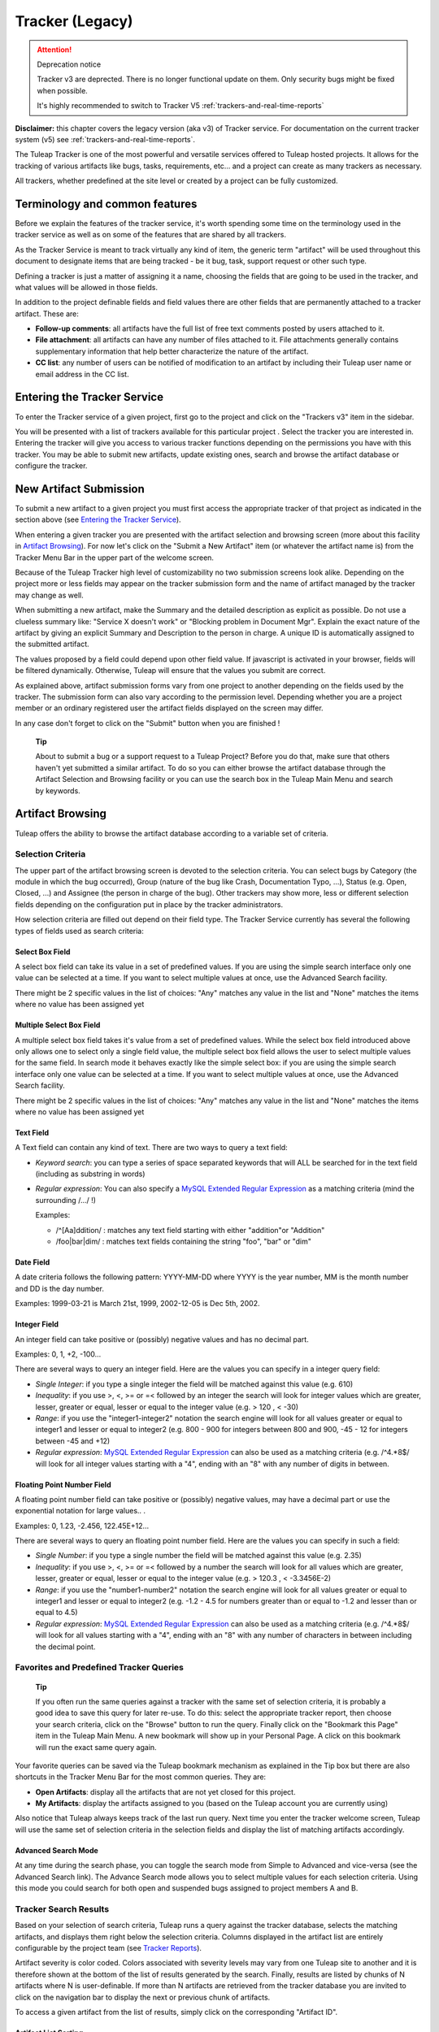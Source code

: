 .. _tracker_v3:

Tracker (Legacy)
================

.. attention:: Deprecation notice

  Tracker v3 are deprected. There is no longer functional update on them.
  Only security bugs might be fixed when possible.

  It's highly recommended to switch to Tracker V5 :ref:`trackers-and-real-time-reports`

**Disclaimer:** this chapter covers the legacy version (aka v3) of
Tracker service. For documentation on the current tracker system (v5)
see :ref:`trackers-and-real-time-reports`.

The Tuleap Tracker is one of the most powerful and versatile
services offered to Tuleap hosted projects. It allows for
the tracking of various artifacts like bugs, tasks, requirements, etc...
and a project can create as many trackers as necessary.

All trackers, whether predefined at the site level or created by a
project can be fully customized.


Terminology and common features
-------------------------------

Before we explain the features of the tracker service, it's worth
spending some time on the terminology used in the tracker service as
well as on some of the features that are shared by all trackers.

As the Tracker Service is meant to track virtually any kind of item, the
generic term "artifact" will be used throughout this document to
designate items that are being tracked - be it bug, task, support
request or other such type.

Defining a tracker is just a matter of assigning it a name, choosing the
fields that are going to be used in the tracker, and what values will be
allowed in those fields.

In addition to the project definable fields and field values there are
other fields that are permanently attached to a tracker artifact. These
are:

-  **Follow-up comments**: all artifacts have the full list of free text
   comments posted by users attached to it.

-  **File attachment**: all artifacts can have any number of files
   attached to it. File attachments generally contains supplementary
   information that help better characterize the nature of the artifact.

-  **CC list**: any number of users can be notified of modification to
   an artifact by including their Tuleap user name or email
   address in the CC list.

Entering the Tracker Service
----------------------------

To enter the Tracker service of a given project, first go to the project
and click on the "Trackers v3" item in the sidebar.

You will be presented with a list of trackers available for this
particular project . Select the tracker you are interested in.
Entering the tracker will give you access to various tracker functions
depending on the permissions you have with this tracker. You may be able
to submit new artifacts, update existing ones, search and browse the
artifact database or configure the tracker.

New Artifact Submission
-----------------------

To submit a new artifact to a given project you must first access the
appropriate tracker of that project as indicated in the section above
(see `Entering the Tracker Service`_).

When entering a given tracker you are presented with the artifact
selection and browsing screen (more about this facility in `Artifact Browsing`_). For now
let's click on the "Submit a New Artifact" item (or whatever the
artifact name is) from the Tracker Menu Bar in the upper part of the
welcome screen.

Because of the Tuleap Tracker high level of
customizability no two submission screens look alike. Depending on the
project more or less fields may appear on the tracker submission form
and the name of artifact managed by the tracker may change as well.

When submitting a new artifact, make the Summary and the detailed
description as explicit as possible. Do not use a clueless summary like:
"Service X doesn't work" or "Blocking problem in Document Mgr". Explain
the exact nature of the artifact by giving an explicit Summary and
Description to the person in charge. A unique ID is automatically
assigned to the submitted artifact.

The values proposed by a field could depend upon other field value. If
javascript is activated in your browser, fields will be filtered
dynamically. Otherwise, Tuleap will ensure that the values
you submit are correct.

As explained above, artifact submission forms vary from one project to
another depending on the fields used by the tracker. The submission form
can also vary according to the permission level. Depending whether you
are a project member or an ordinary registered user the artifact fields
displayed on the screen may differ.

In any case don't forget to click on the "Submit" button when you are
finished !

    **Tip**

    About to submit a bug or a support request to a Tuleap
    Project? Before you do that, make sure that others haven't yet
    submitted a similar artifact. To do so you can either browse the
    artifact database through the Artifact Selection and Browsing
    facility or you can use the search box in the Tuleap
    Main Menu and search by keywords.

Artifact Browsing
-----------------

Tuleap offers the ability to browse the artifact database
according to a variable set of criteria.

Selection Criteria
``````````````````

The upper part of the artifact browsing screen is devoted to the
selection criteria. You can select bugs by
Category (the module in which the bug occurred), Group (nature of the
bug like Crash, Documentation Typo, ...), Status (e.g. Open, Closed,
...) and Assignee (the person in charge of the bug). Other trackers may
show more, less or different selection fields depending on the
configuration put in place by the tracker administrators.

How selection criteria are filled out depend on their field type. The
Tracker Service currently has several the following types of fields used
as search criteria:

Select Box Field
~~~~~~~~~~~~~~~~

A select box field can take its value in a set of predefined values. If
you are using the simple search interface only one value can be selected
at a time. If you want to select multiple values at once, use the
Advanced Search facility.

There might be 2 specific values in the list of choices: "Any" matches
any value in the list and "None" matches the items where no value has
been assigned yet

Multiple Select Box Field
~~~~~~~~~~~~~~~~~~~~~~~~~

A multiple select box field takes it's value from a set of predefined
values. While the select box field introduced above only allows one to
select only a single field value, the multiple select box field allows
the user to select multiple values for the same field. In search mode it
behaves exactly like the simple select box: if you are using the simple
search interface only one value can be selected at a time. If you want
to select multiple values at once, use the Advanced Search facility.

There might be 2 specific values in the list of choices: "Any" matches
any value in the list and "None" matches the items where no value has
been assigned yet

Text Field
~~~~~~~~~~

A Text field can contain any kind of text. There are two ways to query a
text field:

-  *Keyword search*: you can type a series of space separated keywords
   that will ALL be searched for in the text field (including as
   substring in words)

-  *Regular expression*: You can also specify a `MySQL Extended Regular
   Expression <https://dev.mysql.com/doc/refman/5.7/en/regexp.html>`__ as
   a matching criteria (mind the surrounding /.../ !)

   Examples:

   -  /^[Aa]ddition/ : matches any text field starting with either
      "addition"or "Addition"

   -  /foo\|bar\|dim/ : matches text fields containing the string "foo",
      "bar" or "dim"

Date Field
~~~~~~~~~~

A date criteria follows the following pattern: YYYY-MM-DD where YYYY is
the year number, MM is the month number and DD is the day number.

Examples: 1999-03-21 is March 21st, 1999, 2002-12-05 is Dec 5th, 2002.

Integer Field
~~~~~~~~~~~~~

An integer field can take positive or (possibly) negative values and has
no decimal part.

Examples: 0, 1, +2, -100…

There are several ways to query an integer field. Here are the values
you can specify in a integer query field:

-  *Single Integer*: if you type a single integer the field will be
   matched against this value (e.g. 610)

-  *Inequality*: if you use >, <, >= or =< followed by an integer the
   search will look for integer values which are greater, lesser,
   greater or equal, lesser or equal to the integer value (e.g. > 120 ,
   < -30)

-  *Range*: if you use the "integer1-integer2" notation the search
   engine will look for all values greater or equal to integer1 and
   lesser or equal to integer2 (e.g. 800 - 900 for integers between 800
   and 900, -45 - 12 for integers between -45 and +12)

-  *Regular expression*: `MySQL Extended Regular
   Expression <https://dev.mysql.com/doc/refman/5.7/en/regexp.html>`__
   can also be used as a matching criteria (e.g. /^4.\*8$/ will look for
   all integer values starting with a "4", ending with an "8" with any
   number of digits in between.

Floating Point Number Field
~~~~~~~~~~~~~~~~~~~~~~~~~~~

A floating point number field can take positive or (possibly) negative
values, may have a decimal part or use the exponential notation for
large values.. .

Examples: 0, 1.23, -2.456, 122.45E+12…

There are several ways to query an floating point number field. Here are
the values you can specify in such a field:

-  *Single Number*: if you type a single number the field will be
   matched against this value (e.g. 2.35)

-  *Inequality*: if you use >, <, >= or =< followed by a number the
   search will look for all values which are greater, lesser, greater or
   equal, lesser or equal to the integer value (e.g. > 120.3 , <
   -3.3456E-2)

-  *Range*: if you use the "number1-number2" notation the search engine
   will look for all values greater or equal to integer1 and lesser or
   equal to integer2 (e.g. -1.2 - 4.5 for numbers greater than or equal
   to -1.2 and lesser than or equal to 4.5)

-  *Regular expression*: `MySQL Extended Regular
   Expression <https://dev.mysql.com/doc/refman/5.7/en/regexp.html>`__
   can also be used as a matching criteria (e.g. /^4.\*8$/ will look for
   all values starting with a "4", ending with an "8" with any number of
   characters in between including the decimal point.

Favorites and Predefined Tracker Queries
````````````````````````````````````````

    **Tip**

    If you often run the same queries against a tracker with the same
    set of selection criteria, it is probably a good idea to save this
    query for later re-use. To do this: select the appropriate tracker
    report, then choose your search criteria, click on the "Browse"
    button to run the query. Finally click on the "Bookmark this Page"
    item in the Tuleap Main Menu. A new bookmark will show
    up in your Personal Page. A click on this bookmark will run the
    exact same query again.

Your favorite queries can be saved via the Tuleap bookmark
mechanism as explained in the Tip box but there are also shortcuts in
the Tracker Menu Bar for the most common queries. They are:

-  **Open Artifacts**: display all the artifacts that are not yet closed
   for this project.

-  **My Artifacts**: display the artifacts assigned to you (based on the
   Tuleap account you are currently using)

Also notice that Tuleap always keeps track of the last run
query. Next time you enter the tracker welcome screen,
Tuleap will use the same set of selection criteria in the
selection fields and display the list of matching artifacts accordingly.

Advanced Search Mode
~~~~~~~~~~~~~~~~~~~~

At any time during the search phase, you can toggle the search mode from
Simple to Advanced and vice-versa (see the Advanced Search link). The
Advance Search mode allows you to select multiple values for each
selection criteria. Using this mode you could search for both open and
suspended bugs assigned to project members A and B.

Tracker Search Results
``````````````````````

Based on your selection of search criteria, Tuleap runs a
query against the tracker database, selects the matching artifacts, and
displays them right below the selection criteria. Columns displayed in
the artifact list are entirely configurable by the project team (see `Tracker Reports`_).

Artifact severity is color coded. Colors associated with severity levels
may vary from one Tuleap site to another and it is therefore
shown at the bottom of the list of results generated by the search.
Finally, results are listed by chunks of N artifacts where N is
user-definable. If more than N artifacts are retrieved from the tracker
database you are invited to click on the navigation bar to display the
next or previous chunk of artifacts.

To access a given artifact from the list of results, simply click on the
corresponding "Artifact ID".

Artifact List Sorting
~~~~~~~~~~~~~~~~~~~~~

By default, artifacts are sorted by ID which happens to be the
chronological order in which they have been submitted and stored in the
Tuleap database.

The list of artifacts can be sorted by any of the columns displayed on
the screen by clicking on the column heading. Clicking twice on the same
heading toggles the sort order between ascending to descending. The
currently displayed sorting direction is shown by a small up or down
arrow next to the sort criteria right above the artifact list. One
exception to this rule is for sorting by Severity. Severity being shown
as a color code and not as a column per se, there is a special link at
the bottom of the screen to sort the list of results by Severity.

For more sophisticated sorting you can also activate the multi-column
sort. In this mode sort criteria accumulates as you click on column
headings. So you can for instance click "Severity" first and "Assigned
To" second to see who in the team is assigned critical bugs and how
many.At any point in the multi-column sort process, a click on one of
the sort criteria displayed in the list (criteria 1 > criteria 2 >
criteria 3...) will bring you backward in the sort criteria list. Using
this feature you can easily test various sorting strategies.

    **Note**

    Note:Sorting criteria, like selection criteria, are also saved into
    your preferences and the same sorting criterion is re-used in
    subsequent queries.

Export Tracker Search Results
~~~~~~~~~~~~~~~~~~~~~~~~~~~~~

At the bottom of the Search Result screen you have a button to export
all artifacts of your search result into CSV format. Using this facility
you can easily select the tracker artifacts that you want to process
with other tools outside Tuleap.

Printer Friendly Version
~~~~~~~~~~~~~~~~~~~~~~~~

At any point in the process of browsing the tracker database you can
click on the "Printer Version" link to display a simplified and
non-decorated artifact list that prints nicely or can be copy-pasted in
a document of your choice. For better readability we strongly advise you
to print the list of results in landscape format.

Graphical visualization
~~~~~~~~~~~~~~~~~~~~~~~

You can also view graphical results of your search in the 'Charts'
section. There si basely three types of graph supported : Pie, Bar and
Gantt.

Tracker Reports
~~~~~~~~~~~~~~~

Tracker reports allow for the definition of a specific layout of the
artifact search and browsing screen where one can choose the selection
criteria and the columns used in the list of matching artifacts.
Depending on the project, users may enjoy the ability to choose from
several tracker reports by using the upper pull-down menu of the
artifact browsing screen. If no project or user specific tracker report
has been defined, the Tuleap 'Default' report is the only
one available.

Any Tuleap user with access to the tracker can define her
own personal report. In this case the report is a personal one and is
only visible to this particular user. On the contrary, tracker
administrators have the ability to define project-wide reports that all
users will be able to use. See `Tracker Report Management`_ for more details on managing tracker
reports.

Graphical Tracker Reports
~~~~~~~~~~~~~~~~~~~~~~~~~

There is also a report system for the graphical visualization service.
Depending on the project, users may enjoy the ability to choose from
several graphical tracker reports by using the upper pull-down menu of
the 'Charts' section

Any Tuleap user with access to the tracker can define her
own personal graphical report. In this case the report is a personal one
and is only visible to this particular user. On the contrary, tracker
administrators have the ability to define project-wide graphical reports
that all users will be able to use. See `Tracker Graphical Report Setting`_ for more details on managing
tracker reports.

Artifact Update
---------------

Selecting an artifact ID from the list generated by a search operation
will bring you to a screen with all the artifact details. Depending on
the permissions you have on this tracker (see `Field Permissions Management`_), the detailed view is
made of text fields and menus that you can update with new values. If
you are an anonymous user or a registered user who does not belong to
the project team, most of the fields will likely appear as immutable
text. By default, non-project members cannot edit any of the artifact
fields. They can only submit a follow-up comment, add themselves in the
CC list or attach new files to the artifact.

The Artifact Update screen is divided in several parts: **Header,
Comments, CC List, Artifact Attachments, Dependencies and History.**

Header
``````

The header zone is where you'll find all the fields associated with an
artifact. As shown on `Header of artifact update screen (artifact fields)`_, many of these fields are assigned a set of
predefined values (Status, Category, Resolution) while some others have
a number format (Effort) or a free text format (Summary). For more
clarity, the fields are grouped in field sets. The set of fields used in
a given tracker, as well as the related set of predefined values and the
field sets can be configured by project members who have administration
permissions on this tracker. (see `Header of artifact update screen (artifact fields)`_ for more details on the Tracker
configuration).

.. figure:: ../images/screenshots/sc_artifactupdateheader.png
   :align: center
   :alt: Header of artifact update screen (artifact fields)
   :name: Header of artifact update screen (artifact fields)

   Header of artifact update screen (artifact fields)

Comments
````````

As many follow-up comments as needed can be attached to any given
artifact. Follow-up comments are free text fields where virtually any
kind of information or comment can be typed in.

Follow-up comments have several of interesting capabilities and
extensions:

-  **Canned Responses**: it is not infrequent to see the project members
   in charge of the artifact classification and dispatch process to post
   the same follow-up comments again and again. Typical examples of
   repeatedly posted comments are: a thank you message to the
   originator, a request for the originator to provide commonly missing
   information like version numbers or type of machine used, etc. Rather
   than typing the same comments all the time, Tuleap allows
   project members to create a predefined set of responses. Each canned
   response is defined by a name and by the body of the response.

   Posting a canned response is just a matter of selecting the
   appropriate response from the pull down menu in the artifact update
   screen and submitting the changes. Defining a new Canned Response can
   be done on the fly from the artifact update form by clicking on the
   "define a new Canned Response" link.

-  **Comment Types**: in order to avoid the exponential growth of new
   artifact fields to store all sorts of free text information,
   Tuleap offers an interesting mechanism called Comment
   Types. The project team has the ability to define a list of labels
   that can be used to characterize the nature of a follow-up comment.
   This is a very helpful feature to define the nature of the
   information contained in a follow-up comment and to quickly identify
   these comments in the long list of follow-up comments. Typical
   examples of such comment types are: "Workaround" for a comment where
   you explain how to work around a bug, "Impacted Files" to give the
   list of source files impacted by the bug resolution (assuming your
   artifacts are bugs), "Test case" to document how to test the code in
   the future to make sure that this case will be tested in the future
   test suite, etc. Comment types are defined in the Tracker
   Administration module (see `Tracker Administration`_)

-  **Cross-References**: while typing a follow-up comment, you can use
   some special text pattern to refer to other artifacts, documents,
   files, or CVS or Subversion commits. These pattern will be
   automatically displayed as hyperlinks when the follow-up comment is
   displayed on the screen. This is an extremely powerful and easy to
   use mechanism that is covered in more details in `Artifact Cross-Referencing`_.

.. figure:: ../images/screenshots/sc_artifactupdatecomments.png
   :align: center
   :alt: Follow-up comments
   :name: Follow-up comments

   Follow-up comments

CC List
```````

As explained later in this chapter (see `E-mail Notification`_) Tracker offers a powerful
email notification system for those users who, at some point, were
involved in the life of the artifact whether as a submitter, an assignee
or as a person who posted a follow-up comment (commenter).

Sometimes it is however helpful to involve other people in the email
notification process even if they did not play an explicit role in the
life of the artifact so far. For instance, you may want a QA contact or
the originator of the artifact when different from the submitter to
receive a carbon-copy (CC) of the email notifications. This is precisely
what the CC List is intended for. Inserting CC names in the CC list will
allow these people to receive updates notifications for this specific
artifact.

CC Names
~~~~~~~~

The CC names can be either email addresses or a Tuleap login
name if the user has a Tuleap account.

-  **Tuleap login name**: when the person you want involve
   in the notification process has a Tuleap account use it
   in place of her email address. Using the Tuleap login
   name give to the recipient the ability to customize the kind of
   update events they want to receive. For more information on how to
   customize notification preferences for a given project see `Email Notification Settings`_.

-  **Email Address**: there is no restriction on the type of email
   address you can type. It can be either individuals or mailing list -
   see :ref:`mailing-lists`. Unlike CC names entered as login names, CC names added in the
   form of email addresses have no customization capabilities and
   receive all bug updates.

Adding and Deleting CC Names
~~~~~~~~~~~~~~~~~~~~~~~~~~~~

Several CC names can be added at once by separating them with commas or
semi-column in the "Add CC" field. Using the comment field, one can also
explain why these CC names were added and/or who they are.

CC names addition and deletion is subject to a number of permission
rules:

-  Adding a CC name: Anonymous users cannot add CC names. Any other
   Tuleap user who is logged in can add CC names and the CC
   list will clearly show who added this entry and when.

-  Deleting a CC name: users with Tracker Administrator permissions on a
   given tracker can delete any entry in the CC list for any
   artifact of this tracker. All other users can delete CC entries that
   were either added by themselves or entries where the CC name matches
   their own name or email address in any Tuleap projects.
   In other words a Tuleap user has the right to undo what
   they have done or remove themselves from a CC list in any tracker.

Artifact Attachments
````````````````````

In addition to comments, the Tuleap Tracker allows you to
attach virtually any piece of information to an artifact in the form of
a file. Typical examples of artifact attachments are application screen
shots in PNG, GIF, JPEG or whatever image format is appropriate; it can
also be core dumps, a binary image of program that crashed or even a
simple text file showing a stack trace or an error message.

Artifact attachments can be of any type (image, video, sound, text,
binary…) and a comment field can be optionally used to annotate the
attachment. The maximum size of a file attachment is site dependent. The
default is 2 MByte.

Artifact Dependencies
`````````````````````

The next section on the artifact update screen deals with artifact
dependencies . Users have the ability to establish a dependency
link from an artifact to one or several other artifacts belonging to any
of the tracker of any Tuleap project. This is made possible
by the fact that artifacts have a unique ID across the entire
Tuleap system.

The Tuleap system does not impose any semantic on the nature
of these dependency links. As a project team, you are free to agree on a
specific meaning for these links. It can be a cause-effect type of
relationship, a duplication of information or a time dependency for a
task tracker.

To create an artifact dependency, type one or several artifact IDs
(comma separated) and submit the form. The cross-referenced artifacts
appear in a table right below the input field showing their description
as well as the tracker and the project they belong to.

To delete an artifact dependency simply click on the wastebasket icon to
the right of the artifact description line and confirm or cancel when
asked by the dialog box.

The dependency section shows the artifact dependencies in both ways: it
shows the list of artifact(s) the displayed artifact depends on but also
the list of artifacts that depend upon the one you are browsing.

Artifact Cross-Referencing
``````````````````````````

In addition to the rather formal way of expressing a dependency between
two artifacts presented earlier, Tuleap offers the ability to
cross-reference any artifact, or any other Tuleap object
from within a follow-up comment.

When typing a follow-up comment, any text that follows the pattern "XXX
#NNN" will be interpreted as a reference to the artifact XXX number NNN,
where NNN is the unique artifact ID, and XXX is the tracker short name
(e.g. "bug #123", "task #321", "req #12", etc.). If you don't know the
tracker short name or don't want to specify it, you may simply use "art
#NNN". Each time Tuleap displays a piece of text that
follows this pattern it will auto-magically create an hyperlink to the
web page showing all the details of the artifact.

Tuleap reference patterns may be used to reference
artifacts, as well as source code commits, documents, files, etc. Please
refer to :ref:`reference-overview` for more details on References.

Furthemore references concerning artifacts, svn revisions and cvs
commits are stored in the database. They are displayed in the next
section, ordered by type and initial reference direction.

Permissions on artifacts
````````````````````````

Tracker admins can restrict access to artifact. Those permissions are a
complement to the permissions defined at tracker level.

The tracker admin just has to edit the artifact and update permissions
like in the example below (where the artifact is currently restricted to
project admins and members).

Artifact History
````````````````

The last part of the artifact update screen is devoted to the artifact
history. The artifact history keeps track of all the changes
that occurred on all artifact fields since the creation of the artifact.

The artifact history shows what fields changed, what the old value was
before the change took place, who changed it and when.

Artifact Mass Change
--------------------

Tuleap provides project and tracker administrators with the
possibility to update several artifacts in one step: delete/add the same
CC name entry or file attachment to a set of artifacts, assign a list of
artifacts to a person, etc... A typical application of the mass update
feature is when a person leaves a project and all the artifacts that are
assigned to her have to be re-affected to another person.

Selection Criteria for Mass Change
``````````````````````````````````

The artifacts to be updated can be selected according to a set of
criteria. These criteria are the same as for artifact browsing. For
fine-grained control you may also select individually all artifacts
concerned by the mass change.

Update
``````

Once you have selected all the artifacts to be updated you can now
proceed to affect these changes via the Update screen. The Update screen
for the Mass Change is very similar to the normal Artifact Update
screen. It is divided into the following parts: Header, Comments, CC
List, Artifact Attachments, and Dependencies.

In the Header zone you find all the fields associated to the artifact.
Only those that are changed from Unchanged to a defined value will be
taken into account for the update.

The CC List zone differs from the normal Artifact CC List zone in that
it contains all the CC names of the selected artifacts with the
information of in how many artifacts a CC name is used. If you add a CC
Name it will be added to all the three artifacts.

Equally, the Attachment zone contains any files attached to the selected
artifacts with the information as to how many of those artifacts each
file is attached to. The Dependencies zone is structured in the same
manner.

Each mass change is tracked in the project history (:ref:`project-history`). On the other
hand, no e-mail notification is sent in response to the mass change.

Artifact Duplication
--------------------

If artifact duplication is allowed for the tracker (see section `General Configuration Settings`_),
project members can duplicate an artifact. To duplicate an artifact,
select an existing artifact (as though you want to update it) and click
the "Copy this artifact" link. Then, you are in an artifact submission
screen, with all the values of the duplicated artifact. As summary must
be unique, a copy information is just appended to the original summary.
By default, a follow-up comment is pre-filled with an indication of the
duplication, and a dependent is also pre-filled with a reference to the
original artifact. Of course, you are free to modify the values of the
duplicated artifact.

Only project members are allowed to duplicate artifacts.

E-mail Notification
-------------------

The Tuleap Tracker is equipped with a powerful and flexible
e-mail notification system. Unless otherwise instructed by the project
administrators or the users themselves, the e-mail notification system
follows simple default rules. Whenever an artifact is created or updated
- whether with an additional follow-up comment, a new attachment or a
change in any of the artifact fields - an e-mail message is sent to the
following actors:

-  The artifact submitter (the person who initially submitted the
   artifact)

-  The artifact assignee (the project member to whom the artifact is
   currently assigned)

-  The people on the CC list if any (the persons who are listed in the
   CC list of a given artifact)

-  All users who posted at least one follow-up comment to the artifact.

Beside these simple rules, the Administration module of the
Tuleap Tracker allows Tuleap users to customize
the email notification process. For further information see `Email Notification Settings`_).

The e-mail message generated by the Tuleap Tracker first
shows the most recent changes that occurred on the artifact in case of
an update. It is then followed by a complete snapshot of the artifact.
Web pointers are also included in the message to quickly and easily
access the artifact form on Tuleap.

Tracker Artifact Import
-----------------------

Project Administrators have the means to import artifacts into
Tuleap trackers using the well known CSV (Comma Separated
Value) format supported by all of the major office productivity suites.
The artifact import functionality greatly facilitates the migration and
integration of external project tracking and management tools into
Tuleap trackers.

The import is divided into three steps:

-  **CSV file submission.** The project administrators can access the
   Import functionality from the tracker browsing screens or over the
   Project Administration Menu. Enter/choose the tracker to update and
   specify the CSV file to import. In this step you can also check the
   option to send a mail notification to all users concerned by the
   artifact changes due to the import. If you don't check this option no
   notification will be sent.

-  **CSV file parsing.** If no parse errors were found in the uploaded
   file, a parse report is shown to validate that the information to
   import is correct.

-  **Database update.** Depending on the parsed information new
   artifacts are created or existing ones updated.

When to use the Import
``````````````````````

You will find below a couple of suggestions regarding the use of the
tracker import feature:

-  Initial import from a project management software to your
   Tuleap task tracker.

-  Migration of your legacy defect tracking system into your new
   Tuleap defect tracker.

-  Migration of artifacts from one Tuleap tracker to
   another.

Exporting Excel Sheets in CSV Format
````````````````````````````````````

To export an Excel sheet to CSV format, simply follow the steps below:

-  Select ``File -> Save As``

-  In the dialog window choose ``CSV`` as the ``Save as type``

CSV File Parsing
````````````````

The CSV format that is accepted as import input is accessible over the
CSV file submission screen. This page allows manual validation of the
tracker field labels, indicating which fields are mandatory in case of a
new artifact submission. In addition, it gives you a sample CSV file. As
for the export feature, you can specify the separator used in the CSV
file you want to import as well as the date format (See :ref:`account-maintenance`). If you
already use the Tracker Artifact Export (see :ref:`project-data-export`) you will notice that the
format of the files to import and the exported files are exactly the
same. This means that if you changed your CSV separator for exporting
data, you must use the same to import those data. You can refer to the
export format especially for the date formats as well as the format of
the follow-up comments (see `Comments`_). The first record in the CSV import file
is always the header row containing all the tracker field labels that
will be used in the following artifact records.

Depending on whether you want to import new artifacts or update the ones
that already exist in the tracker you need to provide different
information. Nevertheless, you can mix in one CSV file the submission of
new artifacts and the update of existing ones.

For the artifact creation you need to provide information on all fields
that are specified as mandatory in the CSV import format except the
Artifact ID which must not be specified. You may omit the submitter and
submission date. The artifact submitter is then automatically set to the
user importing the CSV file and the submission date will be the date of
the import.

For the artifact update you need to provide the artifact identifier of
the artifacts to update. Beside this, you only need to provide the
fields you want to update. All fields not specified in the CSV file will
remain unchanged.

The parsing method checks several potential errors in the CSV file:

-  Omission of mandatory fields when submitting new artifacts

-  Not the same number of columns in the header row and a artifact row

-  Unknown tracker field label

-  Field values that do not correspond to the predefined field values of
   a (multi) select box field

-  Double submission (i.e. submission of a new artifact with exactly the
   same summary as an existing artifact)

-  Unknown artifact identifier

-  Remove already submitted follow-up comments

All other potential errors have to be checked manually by looking at the
parse report table.

The Database Update
```````````````````

If you import new artifacts, all non-mandatory fields that are omitted
in the CSV file will be initialized to their default value.

If you want to update the CC list or dependencies list of an existing
artifact, be aware that the import will delete all former CC names or
dependencies of the artifact and put the CC names or dependencies from
the import file instead. All follow-up comments in the csv file that had
already been posted are removed to avoid double submission. The
submitter and submission date of an existing artifact is never changed
by an import even if the import file contains relevant information.

If an error occurs for some artifact during the database update the
following artifacts in the CSV file are not imported any more.

Each import is tracked in the project history (:ref:`project-history`). On the other hand, no
e-mail notification is sent in response to the import.

    **Tip**

    If a .csv file is opened in Excel, any change to the spreadsheet
    (even something as simple as a column resizing) may cause Excel to
    modify and update the .csv file. Changes that may occur include:
    dates, times and numbers converted to the same format as those used
    by your system's regional settings, single line feeds converted to
    line feed and carriage return, extra commas appended to certain
    lines.

    The updated date format might not be compatible with the
    Tuleap date format and potentially cause troubles when
    importing such updated CSV files back into Tuleap. On
    the other hand Tuleap-exported CSV files might not open
    correctly under Excel in certain Regionals.

    If you have a .csv file that either will not open correctly under
    Excel or was opened in Excel and will not import into
    Tuleap please try the following: Make sure all
    applications are closed. Change your system's regional settings
    (Start > Settings > Control Panel > Regional Options) to use the
    English with the following formats: Date = MM/dd/YYYY Time = hh:mm.
    Using Excel, open the .csv files that don't import, make a column
    width change, save the files and exit Excel. Go back and restore
    your original regional settings. Import the "fixed" .csv file into
    Tuleap.

Default Tracker Access Permissions
----------------------------------

Depending on the class of citizen a user belongs to and the level of
permissions granted as a project member, the various features of the
Tuleap Tracker may or may not be accessible. Please note
that the default access permissions listed below may change for a
particular tracker if the tracker administrator modifies the access
permission settings. For more information on how to configure tracker
access permissions see `Permissions Management`_. Default permission settings are summarized in
the table below:

=============================================================================================  ===========================================
 Tracker Feature                                                                               Access Permission
=============================================================================================  ===========================================
 `New ArtifactSubmission <#ArtifactSubmission>`__                                              By default any Tuleap
                                                                                               visitor, whether logged in or not, has
                                                                                               the ability to submit a new artifact to
                                                                                               a tracker. The tracker administrator has
                                                                                               the ability to limit the scope of this
                                                                                               feature to Tuleap registered
                                                                                               users (anonymous users are requested to
                                                                                               login first) or to the project members
                                                                                               if the tracker is made private.

 `Artifact  Browsing <#ArtifactBrowsing>`__                                                    Searching the Artifact database and
                                                                                               browsing the results is available to all
                                                                                               Tuleap visitors (whether
                                                                                               registered or not) unless the tracker
                                                                                               has been made private by the project
                                                                                               administrator. If so the tracker is only
                                                                                               visible to project members.

 `Artifact Update <#ArtifactUpdate>`__                                                         By default only project members can
                                                                                               update an artifact. Non members have
                                                                                               only limited access and can only add a
                                                                                               comment or attach a file.

 `Mass Update of Artifacts <#ArtifactMassChange>`__                                            Only available to project administrators
                                                                                               and project members with Admin. and
                                                                                               Tech. permission on this tracker.

 `Tracker Artifact Import <#ArtifactImport>`__                                                 Only available to project administrators
                                                                                               and project members with Admin. and
                                                                                               Tech. permission on this tracker.

 `Tracker Creation <#TrackerFieldUsageManagement>`__                                           Only available to project
                                                                                               administrators.

 `Tracker Administration - General Settings <#TrackerFieldUsageManagement>`__                  Only available to project administrators
                                                                                               and project members with Admin.
                                                                                               permission on this tracker.

 `Tracker Administration - Field Usage Management <#TrackerFieldUsageManagement>`__            Only available to project administrators
                                                                                               and project members with Admin.
                                                                                               permission on this tracker.

 `Tracker Administration - Field Values Management <#TrackerFieldValuesManagement>`__          Only available to project administrators
                                                                                               and project members with Admin.
                                                                                               permission on this tracker.

 `Tracker Administration - Reports Management <#TrackerReportManagement>`__                    Only Project administrators and project
                                                                                               members with Admin. permission can
                                                                                               define project wide tracker reports that
                                                                                               will be available to all users. All
                                                                                               other Tuleap users (except
                                                                                               anonymous users) can define personal
                                                                                               tracker reports.

 `Tracker Administration - Email Notification Settings <#TrackerEmailNotificationSettings>`__  Only Project administrators can add
                                                                                               email addresses in the global email
                                                                                               notification field. Project members can
                                                                                               watch artifacts of other team members.
                                                                                               Any registered Tuleap user
                                                                                               can customize her notification preferences.
=============================================================================================  ===========================================

                            Table: Default Tracker Access Permissions

Tracker Creation
----------------

Before one can define what fields and field values to use in a tracker
it must first be created. Tracker creation can be accessed from the
"Create a New Tracker" menu item that is available either in the public
part of the tracker or in the Tracker Administration section.

    **Tip**

    When a new project is created on Tuleap a number of
    trackers are automatically created for this project. This would
    typically be a bug tracker, a task tracker and a support request
    tracker. If your project manages this type of artifact please use
    the predefined trackers first. Of course, you are free to define new
    fields or customize existing ones in each of the trackers.

To define a new tracker you must provide the following information (see
`Creation of a new tracker (here a defect tracking system)`_):

-  **Name**: this is the name of your tracker. A tracker is typically
   named after the type of artifact it is going to manage. This name
   will be used by Tuleap in the title of the various
   screens of the trackers. Typical examples of tracker names are:
   Action Requests, Support Requests, Requirements, Defects, Bugs…

-  **Description**: A longer description of what this tracker is all
   about and the type of managed artifacts.

-  **Short name**: this is a short name that best describe the type of
   artifact managed in this tracker. This name must be quite short as it
   is used in various screens of the Tuleap Tracker like the
   artifact update form where it appears in the tracker menu and also
   next to the artifact ID. Following the examples given for the Name
   field above, short names can be: AR for Action Request, SR for
   Support Requests, Reqt for Requirements, bug for Bugs…

.. figure:: ../images/screenshots/sc_legacytrackercreatenewtracker.png
   :align: center
   :alt: Creation of a new tracker (here a defect tracking system)
   :name: Creation of a new tracker (here a defect tracking system)

   Creation of a new tracker (here a defect tracking system)

The next step is to decide upon the set of fields available for this
tracker. In order to avoid the pain of defining the most common type of
trackers again and again (e.g. Bug tracker, Support Request tracker,
etc.) Tuleap offers the ability to create a new tracker from
a set of templates. Those templates are either Tuleap-wide
templates (also known as site templates) or project specific templates.

**Remark**: using a template doesn't mean you have to stick to the list
of fields and field values defined in this template. You can always add
or remove fields or fine-tune the field settings afterwards.

-  **Tuleap-wide Template**: these are templates that have
   been defined by the administrators of the Tuleap site
   because it is expected that most project needs them. It is also a way
   to ensure a certain level of harmonization across projects that will
   make developers' life easier. The list of available templates may
   vary from one Tuleap site to another but you will
   typically find templates for Bugs, Tasks, etc. A specific tracker
   called "Empty" allows you to create a virgin tracker with no
   predefined fields other than the minimal set of required fields. See
   `Tuleap-wide Tracker Templates`_ for more explanations on the semantic of those templates.

-  **Project Templates**: in case you have already defined a tracker
   that suits your needs or you have seen a tracker from another project
   that you'd like to reuse, you just have to specify the project ID and
   tracker ID either by hand or from the pull down menus and click on
   the create button to create the exact same tracker in your project

    **Note**

    This does not copy the artifacts of the original tracker
    but only the field settings.

Tuleap-wide Tracker Templates
-----------------------------

The standard trackers provided for each new Tuleap project
are:

-  Bugs

-  Patch

-  Support Requests

-  Tasks

-  Scrum Backlog

Each of those templates have predefined fields that correspond to the
specific work processes around bugs, patches etc. In the following, we
give a short overview of these different work processes. For each of
those templates, the Tuleap Team also tried to maintain a
fair balance between sophistication and ease of use. As a consequence,
fairly simple and straightforward templates are configured by default
for all new hosted projects. Then it is up to the project members to
decide how much information they want to see attached to an artifact and
customize their tracker configuration accordingly.

The Bug Tracker Template
````````````````````````

One of the golden rules in a collaborative project environment is to let
your project community test the software and freely report on any defect
(or bug) they have seen. The Bug template was developed with this
objective in mind.

The template Bug Tracker comes pre-configured with a set of fields (used
or not) that are probably enough for the majority of projects hosted on
Tuleap. You can either decide that the template is lacking
some critical fields that you can create or, on the contrary, switch
some fields to the "Unused" status to make the tracker simpler.

The Patch Tracker Template
``````````````````````````

The role of the Patch tracker is to let non project members or project
members with restricted permissions to contribute source code
modifications to the project.

On how to generate source code patches see the CVS chapter (:ref:`contributing-your-changes-(other-users)`) or the
Subversion chapter (:ref:`contributing-your-changes-(for-other-users)`).

    **Note**

    *A note to the project team*

    Receiving source code modifications or other contributions from
    other Tuleap users does not imply that you have to
    accept the new code and insert it in your main source tree. It is up
    to the project team to decide what to do with it. One of the
    interesting features of the Patch tracker is that submitted patches
    are available to anybody at all time regardless of the final
    decision of the project team. Therefore any Tuleap
    visitor is free to download any submitted patch and apply it onto
    its own version of the software even if the project team has decided
    not to apply the patch on the main source tree.

The Support Request Tracker Template
````````````````````````````````````

The Support Request (SR) tracker is one of the communication mechanisms
that your project should offer to the project community. It allows any
Tuleap user to ask question to the project team and call for
assistance.

Tuleap users who have access to the tracker can follow the
thread of discussions between the other users and the project team. It
is also possible to review all the SRs that were posted in the past and
the answer given by the project team. With the Support Request tracker,
a project team can easily and efficiently coordinate technical support
activities.

The Task Tracker Template
`````````````````````````

The Tuleap Task tracker is a task manager and not a project
management software like CA-SuperProject, MS-Project or other powerful
and complex desktop products available on the market. The
Tuleap Task Tracker cannot build a Pert chart, it doesn't
have any planning capabilities. It is rather a time sheet tool which
allows project members to track their time and manage other things like
weekly TODO list for instance.

However the Tuleap Task Tracker offer a number of features
that makes it very complementary with the above mentioned project
planning tools:

-  Like all Tuleap tools, the Task Tracker is entirely web
   based. Therefore any project member can update his/her time sheet
   regardless of its physical location.

-  Tasks can be managed by authorized project members.

-  Each project member has its own time sheet showing all open tasks
   assigned to her, their priority, description, start and end dates,
   percentage completion, related tasks, follow-up comments and a full
   audit trail of the past changes.

-  Task data can be collected by the project leader(s) at any point in
   time and exported out of the Tuleap project thanks to the
   Project Data Export facility (see :ref:`project-data-export`). This allows for an easy
   generation of progress reports or project re-planning.

The Scrum Backlog Template
``````````````````````````

Codendi makes it easy to implement the Scrum methodology, by providing a
Scrum Backlog tracker to each project. You will find a comprehensive
description of Scrum on
`Wikipedia <https://en.wikipedia.org/wiki/Scrum_(development)>`__.

The Scrum Backlog tracker contains artifacts called "User Stories", that
describe needs expressed by the customers of the project. The tracker
has been customized to capture customer requirements: it is possible to
define the customer value of each story, its acceptance criteria, its
effort, its current backlog (Product Backlog or Sprint Backlog), etc.

Other optional fields are available, and of course, each project may
customize the tracker to fit the way it implements the methodology

At the beginning of a Scrum project, each customer user story must be
stored in the Product Backlog ('Backlog' field of the tracker). During
the first Sprint Meeting, a few stories are selected by the team to be
implemented in the first iteration. They are moved to the "Sprint
Backlog" ('Backlog' field), and evaluated ('Initial Effort'), or even
duplicated into smaller stories. The team then affects the stories to
team members ('Owner') and can start developing.

At the end of the Sprint (after two to four weeks), the team meets for
the new Sprint Meeting. User stories selected in the past Sprint are
updated, and new stories are selected for the next Sprint.

Tracker Administration
----------------------

As we went through the description of the Tuleap Tracker
features, we referred several times to the flexibility of this system
and how easy it is to customize your own tracker. This can be done
through the Tracker Administration module available under the "All
Trackers Admin" menu item in the Tracker Menu bar.

The top level administration screen shows a list of existing trackers
for your project. From this page, existing trackers can be configured
and new ones can be created (see `Tracker Administration - Top Level Page`_). This section focuses on the
configuration of an existing tracker. Creation of new tracker is covered
in `Tracker Creation`_.

.. figure:: ../images/screenshots/sc_trackertopadminpage.png
   :align: center
   :alt: Tracker Administration - Top Level Page
   :name: Tracker Administration - Top Level Page

   Tracker Administration - Top Level Page

The configuration settings for a given tracker is divided in seven
sections:

-  **General Settings**: name, description and some other general
   purpose parameters are defined in this section.

-  **Permissions Management**: allows you to give different access
   permissions to different users depending on their role.

-  **Manage Field Sets**: this is where you'll decide what field sets to
   use in your tracker.

-  **Manage Field Usage**: this is where you'll decide what fields to
   use in your tracker.

-  **Manage Field Values**: this section allows you to define the lists
   of values to be used by certain fields.

-  **Manage Canned Responses**: allows you to create some pre-defined
   follow-up comments that your team is using on a regular basis.

-  **Manage Reports**: search and browsing templates for the artifact
   search screen are defined here (search criteria et results table).

-  **Email Notification Settings**: fine tuning of the global and
   personal email notification settings.

General Configuration Settings
``````````````````````````````

This module allows you to define a series of properties for your
tracker. Some of those properties have already been defined in the
tracker creation form while some others are only available on this
configuration page. The properties are as follows:

-  **Name**: this is the name of your tracker. More precisely you want
   to name your tracker after the type of artifact that are going to be
   managed in your tracker. This name will be used by Tuleap
   in the title of the various screens of the trackers. Typical example
   of tracker names are: Action Requests, Support Requests,
   Requirements, Defects or Bugs…

-  **Description**: A longer description of what this tracker is all
   about and the type of artifact that it manages.

-  **Short name**: this is a short name that best describe the type of
   artifact managed in this tracker. This name must be quite short as it
   is used in various screens of the Tuleap Tracker like the
   artifact update form next to the artifact ID. Following the examples
   given for the Name field above, short names can be: AR for Action
   Request, SR for Support Requests, Reqt for Requirements, bug for
   Bugs…

-  **Allow artifact duplication**: if artifact duplication is allowed or
   not. If it is, only project members are able to duplicate artifacts.

-  **Instantiate for new projects**: This parameter is only displayed
   when working on a "template" type of project (see :ref:`project-type`). If the
   parameter is selected, then projects created from this template
   project will have this tracker created. If not selected, the tracker
   will not be available in the new project.

-  **Submit instructions**: an introductory message that displays at the
   top of the artifact submission form. This is a convenient way to give
   directions and recommendations to the submitter. The text must use
   HTML tags for formatting which gives a great flexibility to shape the
   content of this preamble (you can use bold, italic, colors, embedded
   URL…)

-  **Browse instructions**: an introductory message that displays at the
   top of the artifact searching and browsing screen. The text must use
   HTML tags for formatting which gives a great flexibility to shape the
   content of this preamble (you can use bold, italic, colors, embedded
   URL…)

Permissions Management
``````````````````````

This module is used to give different access permissions to different
users depending on their role.

Access permissions to a tracker can be defined at two levels:

-  **Tracker/Artifact level**: at this level, you can define the group
   of users who have access to only certain artifacts or have no access
   at all.

-  **Field level**: this is a more fine-grained level, where access
   permissions can be defined field by field. Using this feature you can
   specify which groups has read-only permission on a field, which ones
   can modify it or which ones do not have access to it at all.

All access permissions are defined for groups of users rather than
individuals. See :ref:`user-groups` for more information on how project administrators
can define and manage groups of users.

Tracker and Artifacts Permissions Management
~~~~~~~~~~~~~~~~~~~~~~~~~~~~~~~~~~~~~~~~~~~~

When entering this module, a list of user groups appears along with
their access permissions. The user group list first shows groups of
users defined at the system level like all\_users, registered\_users,
project\_members, etc. These are groups that Tuleap manages
for you so you don't have to keep them up to date when new users
subscribe to the site or become member of your project. The second part
of the user group list shows all groups of users defined at the project
level (see :ref:`user-groups` for more information on how to define and manage groups of
users).

Each group can be associated with the following access permissions:

-  **HYPHEN**: this level of permission that displays as a hyphen means
   that the group has no specific permission.

-  **access to all artifacts**: when granted this permission a user
   group has access to all the artifacts of the tracker.

-  **access to artifacts assigned to group**: when granted this
   permission a group of users can only see those artifacts that have
   been assigned to one or several members of this group.

-  **access to artifacts submitted by group**: when granted this
   permission a group of users can only see those artifacts that have
   been submitted by one or several members of this group.

-  **access to artifacts assigned to or submitted by group**: when
   granted this permission a group of users can only see those artifacts
   that have been submitted by or assigned to one or several members of
   this group.

    **Tip**

    .. figure:: ../images/screenshots/sc_trackerpermissions.png
       :align: center
       :alt: A sample tracker permissions screen
       :name: A sample tracker permissions screen

       A sample tracker permissions screen

    As an example of how you can use these permissions let's assume that
    you have created a tracker where several of your customers can
    report defects on your software. In such a situation, you may decide
    that a customer from a given company should only see those defects
    that were submitted by its employees and not those submitted by
    other companies.

    To achieve this you just need to create a group called 'company\_A'
    in which you include the login names of all the users working for
    company A. Then do the same with the group 'company\_B' for company
    B. Those two groups will then be given the 'access to artifacts
    submitted by group' type of permission. In addition you probably
    want to grant 'access to all artifacts' to the project members or to
    the 'tracker\_administrators' groups so that your team members can
    manage artifacts from any customer.

    In this example:

    -  a user which is not logged-in will not have access to artifacts,

    -  a user which is logged-in will not have access to artifacts,

    -  a project member will have access to all artifacts,

    -  a project admin will have access to all artifacts, since a
       project admin is a project member,

    -  a tracker admin will have access to all artifacts, since a
       tracker admin is a project member,

    -  a member of ugroup Company\_A will only have access to artifacts
       submitted by members of the ugroup Company\_A (the same for
       Company\_B),

    -  a project member which is also member of ugroup Company\_A will
       have access to all artifacts since he is a project member,

    -  a member of ugroup Company\_C will not have access to artifacts
       (if he is not also member of a ugroup like project\_member,
       Company\_A or Company\_B).

Field Permissions Management
~~~~~~~~~~~~~~~~~~~~~~~~~~~~

Beside defining access permissions for the tracker and its artifacts
(see `Tracker and Artifacts Permissions Management`_) it is sometimes necessary to restrict access to certain fields
of the tracker to a given population. As an example if you share a
defect tracking system with your customers you may want to hide some
fields from the view of your customer or prevent them from modifying
certain fields. This is precisely what this module is meant for.

When using this configuration module, you can toggle the display between
two different views: you can either view all user groups permissions for
a given field OR for a given user group you can view all the field
permissions defined for it. The experience shows that the view by field
is often the preferred one when you configure a tracker for the first
time whereas the view by group of users is more convenient to adjust the
permission settings later on (see :ref:`user-groups` for more information on how to
define and manage groups of users).

Each group of users can be granted the following permissions for a given
field:

-  **Can submit**: this permission determines whether a group of users
   can define the initial value of a field when an artifact is first
   submitted. If not checked, this field will not be visible on the
   submission screen for this user group.

-  **Read-only**: if granted read-only permission a group of users only
   has read access to a field. In other words the users see the value of
   the field but cannot modify it.

-  **Update**: if granted update permission, a group of users can see
   the current value of a field and also modify it.

-  **-**: this level of permission that displays as a hyphen means that
   the group has no specific permission, like in tracker permissions.

**Important Note**: the permissions associated with a field apply in
many areas of a tracker. For instance if a group of users has no access
to a given field, this field becomes invisible on the initial submission
form, on the artifact search form as well as in the table of results
returned by the search, in the artifact update form, in the history of
changes associated with each artifact and finally in the email
notification sent to this group of users.

Field Sets Management
`````````````````````

In order to improve the input of the artifact submission form, the
fields of the trackers are grouped in field sets. This allows to open up
the submission form, or to clusterize fields that have same semantics,
or also to group fields that play a particular part (for instance, you
could clusterize fields aimed to be filled by the one who is responsible
for the diagnosis of the artifact, and then group fields aimed to be
filled by the one who is in charge of fixing it, etc.).

Each field must belong to a field set, and a single field can only
belong to only one field set.

Tracker Field Set List
~~~~~~~~~~~~~~~~~~~~~~

To manage the field sets for this tracker, select the item "Manage field
sets" on the welcome page of any Tracker Administration screen. The
Field Set screen (`Field Set screen of a project tracker`_) shows you a sample list of field sets available in
the tracker of a Tuleap project. The screen is divided in 2
parts:

the list of tracker field sets currently in use

a form to create new tracker field sets.

Information displayed on the Tracker Field Set list page are as follows:

-  **Field Set Label**: the name of the field. To change the properties
   of a field set simply click on the field set name.

-  **Description**: the field set description

-  **Fields belonging to this field set**: list of the fields that
   belong to this field set. The used fields are displayed in bold, the
   unused ones in italic.

-  **Rank on screen**: the rank number indicates in which order the
   field sets will appear on the artifact submission form and the
   artifact update form. Field sets with a smaller rank number are
   displayed first.

-  **Delete?**: when a field set is deleted, it completely disappears
   from the list of available field sets. Only empty field sets (that
   means not including any field) can be deleted.

.. figure:: ../images/screenshots/sc_trackerfieldset.png
   :align: center
   :alt: Field Set screen of a project tracker
   :name: Field Set screen of a project tracker

   Field Set screen of a project tracker

Creation and Modification of a Tracker Field Set
~~~~~~~~~~~~~~~~~~~~~~~~~~~~~~~~~~~~~~~~~~~~~~~~

The forms used for the creation of a new tracker field set or the
modification of an existing one being very similar both are covered in
the same section.

The field set creation form is available at the bottom of the tracker
field set list where as the field set update form can be accessed by
clicking on the field set label located on the left hand side of the
field set list.

Properties that can be tuned for a tracker field set are as follows:

-  **Field Set Label**: this is the name of the field set.

-  **Description**: a longer description of the purpose of this field
   set.

-  **Rank on screen**: this arbitrary number allows you to define the
   position of this field set on the artifact submission form and the
   artifact update form relative to other field sets. The field sets
   with smaller values will appear first on the screen. The rank values
   doesn't have to be consecutive values. It is a good idea to use
   values like 10,20,30,... so that it is easy for you to insert new
   field sets in the future without having to renumber all the field
   sets.

Field Usage Management
``````````````````````

When a tracker is first created, it comes pre-configured with a set of
fields inherited form the template that was used to create it. For the
majority of projects hosted on Tuleap it is very likely that
the standard Tracker templates (e.g Bugs, Tasks, Support Requests) will
cover most of the needs.

However Tuleap gives you the ability to customize the list
of fields for your trackers. It can be a variation on an existing
template with some field addition or removal or it can be an entirely
new tracker created from an empty template.

Tracker Field Types
~~~~~~~~~~~~~~~~~~~

The fields of a tracker can be of several types: Select Box,
Multi-Select Box, Text Area, Text Field, Integer Field, Float Field and
Date Field.

Find below a detailed description of each type:

-  *Select Box*: a "Select Box" field takes its value from a predefined
   list of values defined by the tracker administrator. Depending on the
   browser you use it may be displayed slightly differently but it is
   generally shown as a pull-down menu with the list of predefined
   values. At any given time this type of field can only be assigned one
   single value.

-  *Multi-Select Box*: like the Select Box field described above this
   field takes its value from a predefined list of values. As opposed to
   the Select Box field, the Multi-Select Box can be given multiple
   values at once by the end user. As an example, this type of field can
   be used to assign several persons to a given task in a task tracker.

-  *Text Area*: allows the user to enter free text in a multi-line text
   area. The field "Original Submission" that is used to describe in
   details a defect, a task, etc. is of type "Text Area".

-  *Text Field*: allows the user to enter free text either in a one-line
   text field. The summary of a defect or a task is a good example of a
   one-line text field.

-  *Date Field*: one-line field that only accept ISO formatted dates
   (YYYY-MM-DD)

-  *Integer Field*: one-line field that only accept well-formed integral
   numbers (e.g 3, -100, 2345…)

-  *Float Field*: one-line field that only accept well-formed floating
   point numbers (e.g 3.56, -100.3, 2345, 34E+6…)

Tracker Field List
~~~~~~~~~~~~~~~~~~

To decide what field to use and what field not to use select the item
"Manage Field Usage" on the welcome page of any Tracker Administration
screen. The Field Usage screen (`Field Usage screen of a project tracker`_) shows you a sample list of fields
available in the tracker of a Tuleap project. The screen is
divided in 3 parts:

the list of tracker fields currently in use

the list of unused tracker fields (not shown on `Field Usage screen of a project tracker`_)

a form to create new tracker fields (not shown on `Field Usage screen of a project tracker`_)

Information displayed on the Tracker Field list page are as follows:

-  **Field Label**: the name of the field. To change the properties of a
   field simply click on the field name.

-  **Type**: tracker fields can be of several types: Select Box,
   Multi-Select Box, Text Field, Text Area, Date Field, Integer Field or
   Float Field. For a detailed description of the field types see `Tracker Field Types`_.

-  **Description**: the field description.

-  **Field Set** : field set the field will belong to.

-  **Rank on Screen**: the rank number indicates in which order the
   fields will appear on the artifact submission form and the artifact
   update form. Fields with a smaller rank number are displayed first.
   The rank numbers are relatives regarding the field sets. This means
   that the fields are first displayed by field sets, and then by rank
   number, inside their own field set.

-  **Status**:

   -  *Used*: the field is used by the tracker.

   -  *Unused*: the field is not used by your tracker. Note that an
      unused field is just a "hidden" field. if you change the status of
      a field from used to unused all the data associated with this
      field are preserved.

-  **Delete?**: when a field is deleted, it completely disappears from
   the list of available fields. Furthermore all the data associated
   with this field is destroyed from all artifacts.

.. figure:: ../images/screenshots/sc_trackerfieldusage.png
   :align: center
   :alt: Field Usage screen of a project tracker
   :name: Field Usage screen of a project tracker

   Field Usage screen of a project tracker

Creation and Modification of a Tracker Field
~~~~~~~~~~~~~~~~~~~~~~~~~~~~~~~~~~~~~~~~~~~~

The forms used for the creation of a new tracker field or the
modification of an existing one being very similar both are covered in
the same section.

The field creation form is available at the bottom of the tracker field
list where as the field update form can be accessed by clicking on the
field label located on the left hand side of the field list.

    **Tip**

    At any time in the life of your project you can enrich your trackers
    with new custom fields. However before you decide to create a new
    field make sure that there isn't a predefined field that already
    plays the same role. By using predefined fields whenever possible,
    you'll contribute to keep the global Tuleap environment
    consistent and make it easier for visitors, contributors or new team
    members to switch from project to another.

Properties that can be tuned for a tracker field are as follows:

-  **Field Label**: this is the name of the field. Although you are
   entirely free to change the name of a field, we recommend that you
   only change it for a new name with a similar meaning. If you want to
   change the name for something radically different then we recommend
   that you create an entirely new field and you leave the existing
   field in the list of unused fields.

-  **Description**: a longer description of the purpose of this field.

-  **Field Type**:tracker fields can be of several types: Select Box,
   Multi-Select Box, Text Area, Text Field, Integer Field, Float Field
   and Date Field. For a detailed description of the various field types
   see `Tracker Field Types`_.

-  **Display Size**: this property allows you to define how much space a
   field is going to take on the screen. It has a different meaning and
   a different format depending on the field type.

   -  *Select Box*: the display size does not apply to a select box. Any
      input typed in the display size field will be silently ignored.

   -  *Multi-Select Box*: the display size is made of a single number
      which indicates how many of the values associated with this field
      are visible at once. A reasonable value for the size of
      multi-select box is between 2 and 5.

   -  *Text Field, Integer Field, Float Field*: for all one-line fields,
      the display size follows the pattern "V/M" where V is the number
      of character visible at once in the field display window and M is
      the maximum number of characters that can be typed for this field.
      If V is less than M then the text will shift in the visible window
      as more text is entered. The maximum value of M is 255.

      A display size of "10/40" means a field that accepts 40 characters
      maximum and the field display is 10 characters in width.

   -  *Date Field*: A date always follows the same pattern (YYYY-MM-DD)
      and therefore it always has a fixed length of 10 characters.

   -  *Text Area*: for text areas, the display size follows the pattern
      "C/R" where C is the number of columns in the text area (the width
      in number of characters) and R is the number of rows or lines of
      text. Note that the number of lines is not limited to R. If the
      text typed in the field has more than R lines then a scrollbar
      will show up to navigate through the text.

      A display size of 60/7 means a text area with 7 lines that are 60
      characters long.

-  **Field Set** : it is the field set the field will belong to. Each
   field must belong to a field set, and a field cannot belong to more
   than one field set (in other words, a field belong to one and only
   one field set).

-  **Rank on screen**: this arbitrary number allows you to define the
   position of this field on the artifact submission form and the
   artifact update form relative to other fields. The fields with
   smaller values will appear first on the screen. The rank values
   doesn't have to be consecutive values. It is a good idea to use
   values like 10,20,30,... so that it is easy for you to insert new
   fields in the future without having to renumber all the fields.

    .. figure:: ../images/screenshots/sc_trackerfieldusagesettings.png
       :align: center
       :alt: Tracker field usage settings
       :name: Tracker field usage settings

       Tracker field usage settings

-  **Allow Empty Value**: determines whether leaving the field blank in
   the artifact submission or update form is allowed or not. If
   unchecked the tracker won't accept the form unless the field is given
   a value. The fields that must be filled out are marked with a red
   start on the submission and modification forms.

-  **Keep Change History**: determines whether changes made to this
   field will be kept in the artifact history

-  **Use this field**: This checkbox only appears on the field usage
   modification screen. When first created a field is automatically
   given the status "Used" (checkbox marked). Fields becoming unused
   will simply be hidden from the user view but all data attached to
   this field in the artifact database remains untouched. In other
   words, returning a field from unused to used will also restore the
   field data as they were before. Only the actual deletion of a field
   destroys the field data (see `Tracker Field List`_).

Field Values Management
```````````````````````

Once fields have been defined for your tracker, the next step is to
define a set of values for your fields. This mostly applies to "Select
Box" and "Multi-Select Box" type of fields where the list of values you
are going to choose will show up in the pull-down menus when an artifact
is submitted or updated. Other field types are simply one-line fields
with no restricted set of values. For those fields only the default
value can be defined.

Field List
~~~~~~~~~~

To configure values assigned to the used fields of your tracker select
the item "Manage Field Values" on the welcome page of the Tracker
Administration screen or select the "Manage Field Values" item from the
Tracker Administration menu bar at the top of the screen.

.. figure:: ../images/screenshots/sc_trackerfieldvaluesmgt.png
   :align: center
   :alt: Tracker field list with user definable values
   :name: Tracker field list with user definable values

   Tracker field list with user definable values

Information displayed on this page are as follows:

-  **Field Label**: the name of the field. Click on this name to view
   the list of values for this field.

-  **Description**: what this field is about

Browsing Tracker Field Values
~~~~~~~~~~~~~~~~~~~~~~~~~~~~~

A click on any of the fields listed in the Field Value Management screen
(see `Field Values Management`_) brings you to the list of existing values for this field (see
`List of values for the "Resolution" field`_).

The table of values shows the following information:

-  **Value Label**: text label of the value as shown in the select box.
   Click on this label to modify the value settings (see `Updating a Tracker Field Value`_)

-  **Description**: meaning of the value

-  **Rank**: defines the order of the field values in the select box.
   The smaller values appear first at the top of the select box.

-  **Status**:

   -  *Active*: the value is currently visible in the pull-down menus
      and can be assigned to the corresponding artifact field.

   -  *Hidden*: the value is currently not visible in the pull-down
      menu. However if this value was used in the past by any of your
      project artifacts, it will continue to show up OK for this
      specific bug.

   -  *Permanent*: this value has been defined for all trackers using
      the associated field it cannot be hidden nor deleted. Only the
      site administrators who have acces to the site tracker templates
      can mark values as permanent.

The `List of values for the "Resolution" field`_ shows the list of available values for the Resolution field of
tracker managing "Bugs" artifacts. The Resolution field comes with set
of predefined values that are available to all Tuleap
projects. By default 8 values are active (Accepted, Analyzed, etc.).

Of course you are free to add your own values to the Resolution field.
However, in order to keep a certain harmony from one Tuleap
tracker to another, we highly recommend that you use the list of
predefined resolution values as much as you can before creating new
ones.

.. figure:: ../images/screenshots/sc_trackerfieldvalues.png
   :align: center
   :alt: List of values for the "Resolution" field
   :name: List of values for the "Resolution" field

   List of values for the "Resolution" field

Defining a Default Field Value
~~~~~~~~~~~~~~~~~~~~~~~~~~~~~~

All fields used in a tracker can be assigned a default value. Depending
on the field type you will be presented with either a free text field
for text, date, integer and float fields or a select box containing all
the values already defined for this field for select box and
multi-select box fields (not shown on `Tracker field list with user definable values`_) .

Creating a Tracker Field Value
~~~~~~~~~~~~~~~~~~~~~~~~~~~~~~

To add a value use the value creation form located below the list of
field values (not shown on `Tracker field list with user definable values`_).

Binding a Field to a List of Values
~~~~~~~~~~~~~~~~~~~~~~~~~~~~~~~~~~~

Not only does the Tuleap Tracker allow you to create a list
of values for a select box but it also offers the ability to associate a
select box with a list of predefined values that is actually dynamically
generated by the Tuleap system. A typical example of this is
when one would like to create a new select box showing the list of
project members. Instead of creating and maintaining the list of values
manually, Tuleap builds this list for you and allows you to
bind it to a field of type select box.

Note that if you decide to bind a select box to a list of dynamically
generated values you can no longer create your own values. The following
lists are currently available (others may be added in the future):

-  **Project Members** : list of people belonging to the project.

-  **Project Administrators** : project members who have been granted
   the status of project administrators.

-  **Artifact Submitters**: the full list of people who once submitted
   an artifact to the tracker.

-  **Project Defined User Groups**: you can bind a select box to any of
   the user groups that are defined by the project. To see how to define
   such user groups refer to :ref:`user-groups`.

Updating a Tracker Field Value
~~~~~~~~~~~~~~~~~~~~~~~~~~~~~~

From the screen showing the list of values for a given field (see `Tracker field list with user definable values`_) you
can change the properties of a field value by clicking on the value
label:

-  **Value**: change the value itself. The value typed here will appear
   as is in the pull-down menu. Keep in mind that if you change a value,
   the change will also reflect in the artifacts that were using the old
   value.

-  **Rank**: a number that allows you to specify where you want this
   value to appear in the list of all active values. The values with
   smaller rank are displayed first. When the "None" value is available
   for this bug field it has a rank number of 10. This number is
   deliberately small because by convention "None" always appear at the
   top of the pull-down menu. Please be a good Tuleap
   citizen and choose rank numbers higher than 10 for your own values.

-  **Status**: Active or Hidden. As explained above going from one to
   the other in the course of the project life has no negative impact on
   the artifact database.

-  **Description**: says a bit more about the meaning of this value.

.. figure:: ../images/screenshots/sc_trackerfieldvalueupdate.png
   :align: center
   :alt: Setting a field value
   :name: Setting a field value

   Setting a field value

    **Tip**

    Whether for Fields or Field Values remember to use large numbers (in
    the hundreds or the thousands like 100, 200, 300,..) when you create
    new values. By doing so you'll make your life easier if you ever
    want to insert new values in between existing ones in the future and
    avoid a tedious renumbering of the existing items.

Field Dependencies
``````````````````

Field dependencies allow us to link source field values to target field
values. In other words, the values proposed to a final user for a field
will depend upon the value selected for another field.

As an example, if you define a field Operating System(Linux, MacOS X, MS
Windows, NetBSD) and a field Version(2.0, 2.1, 2.2, 2.4, 2.6, 3.0, 10.1,
10.2, 10.3, 10.4 (Tiger), NT, 2000, XP), you can define dependencies in
the tracker administration interface:

1. First, select the source field "Operating System" then the target
   field "Version". All values for both fields are displayed. Values
   which are part of a dependency between the two field are emphasized
   (in bold).

2. To create dependencies between Linux and the corresponding versions,
   you just have to select the source value and check/uncheck
   corresponding values in the target field. The highlighting helps to
   link source and target values, with the small arrows indicating the
   direction of reading, "source to target".

3. You can cancel your modifications by clicking on the reset button.
   Once validated, the modifications are saved.

Here are the dependencies for Linux:

.. figure:: ../images/screenshots/tracker/sc_trackerfielddependencies_02.png
   :align: center
   :alt: Linux Dependencies
   :name: Linux Dependencies

   Linux Dependencies

Now you can continue with the next source value MacOS X:

.. figure:: ../images/screenshots/tracker/sc_trackerfielddependencies_03.png
   :align: center
   :alt: MacOS X Dependencies
   :name: MacOS X Dependencies

   MacOS X Dependencies

Thus, with the next source value MS Windows:

.. figure:: ../images/screenshots/tracker/sc_trackerfielddependencies_04.png
   :align: center
   :alt: MS Windows Dependencies
   :name: MS Windows Dependencies

   MS Windows Dependencies

And, with the last source value NetBSD:

.. figure:: ../images/screenshots/tracker/sc_trackerfielddependencies_05.png
   :align: center
   :alt: NetBSD Dependencies
   :name: NetBSD Dependencies

   NetBSD Dependencies

We>You can also "navigate" through dependencies in the opposite
direction: to define the source values which influence one target value:

.. figure:: ../images/screenshots/tracker/sc_trackerfielddependencies_06.png
   :align: center
   :alt: Version 2.0 depends upon Linux and NetBSD systems
   :name: Version 2.0 depends upon Linux and NetBSD systems

   Version 2.0 depends upon Linux and NetBSD systems

Once dependencies are defined, the final user (when submitting/updating
an artifact) will see the Version options filtered according to the
selection of the Operating System:

.. figure:: ../images/screenshots/tracker/sc_trackerfielddependencies_07.png
   :align: center
   :alt: Proposed versions for Linux
   :name: Proposed versions for Linux

   Proposed versions for Linux

.. figure:: ../images/screenshots/tracker/sc_trackerfielddependencies_08.png
   :align: center
   :alt: Proposed versions for MacOS X
   :name: Proposed versions for MacOS X

   Proposed versions for MacOS X

.. figure:: ../images/screenshots/tracker/sc_trackerfielddependencies_09.png
   :align: center
   :alt: Proposed versions for MS Windows
   :name: Proposed versions for MS Windows

   Proposed versions for MS Windows

.. figure:: ../images/screenshots/tracker/sc_trackerfielddependencies_10.png
   :align: center
   :alt: Proposed versions for NetBSD
   :name: Proposed versions for NetBSD

   Proposed versions for NetBSD

When you define your dependencies, please be aware of the following
points:

-  Only *Select Boxes* and *Multi Select Boxes* can have dependencies,

-  The cyclic dependencies are forbidden (Field 1 => Field 2 => ... =>
   Field 1),

-  A field can depend upon only one field,

-  Javascript must be allowed on the browser to manage dependencies,

-  If a field is not the target of a dependency, then it will propose
   all its values. On the opposite, it will propose only those which
   satisfy the dependencies.

Canned Responses
````````````````

One frequently sees project members in charge of the artifact
classification and dispatch process posting the same follow-up comments
repeatedly. Typical examples of repeated posted comments are: a thank
you message to the originator, a request for the originator to provide
commonly missing information like version numbers or type of machine
used, etc. (see `Canned responses`_).

Rather than repeatedly typing the same follow-up comments,
Tuleap allows project members to create a predefined set of
responses. After these canned responses have been defined, posting a
follow-up comment is just a matter of selecting the appropriate response
from the pull down menu in the artifact update form.

Also note that defining a new Canned Response can be done on the fly
from the artifact update form by clicking on the "define a new Canned
Response" link (see `Follow-up comments`_).

.. figure:: ../images/screenshots/sc_legacytrackercannedresponses.png
   :align: center
   :alt: Canned responses
   :name: Canned responses

   Canned responses

Tracker Report Management
`````````````````````````

Knowing that project administrators, project members and other
Tuleap users may have different needs in searching the
tracker database, Tuleap offers the ability to define
project or user specific tracker reports.

Creating a tracker report consists in deciding what fields you want to
use as search criteria and what fields you want to see in the columns of
the table where the results of the search are presented. You can also
define the order in which the search criteria and the columns will
appear on the screen.

Tracker Administrators have the ability to define tracker reports that
will be usable by all registered users who have access to the tracker
whereas all other users can only define reports for their personal use.

    **Tip**

    While configuring Tracker reports you will probably notice that the
    configuration screen allows you to define the fields that you are
    going to use a search criteria but not the values of this search
    criteria. This is on purpose. Defining a report template and filling
    out the search template with content (values) are 2 distinct
    operations on Tuleap. Once a report template has been
    defined in the administration module (e.g 'Simple Report', 'QA
    report', 'Daily report' ...) you can go to the tracker searching and
    browsing module and use the report template for all sorts of
    queries. Select the report you want from the pull-down menu, fill
    out the search form with the values you are interested in and click
    on the browse button. Then you can save the entire query (report
    plus values) with the Tuleap bookmarking mechanism (see
    tip in `Selection Criteria`_). And voila!

Browsing Tracker Reports
~~~~~~~~~~~~~~~~~~~~~~~~

Clicking on the "Manage Reports" item in the Tracker Administration menu
bar at the top of the page displays the list of available reports (see
`Example of a list of tracker reports`_) with the following information:

-  **ID**: a number that uniquely identify the report. A click on the
   report ID brings you to the report configuration screen (see `Tracker Report Setting`_).

-  **Report Name**: the report short name as it will appear in the
   report select box when you'll be using the artifact browsing screen
   (e.g. Simple Report, QA report, Monthly Report…).

-  **Description**: a longer description of the report.

-  **Scope**:

   -  *Project*: this report will be usable by all project members. Only
      tracker administrators can define project-wide reports.

   -  *Personal*: this report will be usable by its creator only.

   -  *System*: this report is defined at the system level and cannot be
      removed. The default tracker report that comes pre-configured with
      each tracker is a system report.

-  **Delete?**: click the trash icon to delete the report. Project-wide
   reports can only be deleted by project administrators.

.. figure:: ../images/screenshots/sc_trackerreportbrowsing.png
   :align: center
   :alt: Example of a list of tracker reports
   :name: Example of a list of tracker reports

   Example of a list of tracker reports

The same interface is available to browse the trackers graphical
reports.

Tracker Report Setting
~~~~~~~~~~~~~~~~~~~~~~

After you click on a report ID in the report list (see `Browsing Tracker Reports`_, the report
setting screen appears (see `Setting a Tracker Report`_). This screen allows you to define what
fields you'd like to use as search criteria and what fields you'd like
to see in the list of artifacts retrieved from the database.

Information available on this screen are as follows:

-  **Name**: each report must be given a name. This name must not be too
   long as it will appear in a select box in the artifact browsing
   module when you are asked to choose what tracker report you want to
   use to query your artifact database.

-  **Scope**: tracker administrators can define project-wide reports
   that will be made available to all users. Non tracker administrators
   can only define personal report.

-  **Description**: a longer description of the report.

-  **Field selection**: the field table shows all the fields that are
   currently in use in your tracker. For each field you can set up the
   following parameters:

   -  *Use as a Search Criteria*: If you check this box the field will
      appear as one of the selection criteria when you search the
      tracker database.

   -  *Rank on Search*: A number can be entered in this field. The rank
      number allows you to place the field with respect to the others.
      The fields with smaller values will appear first on the list of
      selection criteria displayed on the screen. These number doesn't
      have to be consecutive numbers.

   -  *Use as a Report Column*: If you check this box the field will
      appear as one of the column in the search results table.

   -  *Rank on Report*: A number can be entered in this field. The rank
      number allows you to place the field with respect to the others.
      The fields with smaller values will appear first in the search
      results table (from left to right). These number doesn't have to
      be consecutive numbers.

-  **Column Width**\ (optional): In case you want to impose a specific
   width to the column in the report table you can specify a column
   width in percentage of the total page width. This is optional and our
   recommendation is to leave it blank unless your Web browser doesn't
   make a good job at formatting your table. If you want a column to be
   as narrow as possible while preserving word boundaries enter a very
   small percentage like 1 or 2 in the column width field.

    **Note**

    **Note**: it is perfectly OK to use a field as a search criteria and
    not as a column in the tracker report and vice versa. For the fields
    you don't want to use at all in the report leave both check boxes.

.. figure:: ../images/screenshots/sc_trackerreportsetting.png
   :align: center
   :alt: Setting a Tracker Report
   :name: Setting a Tracker Report

   Setting a Tracker Report

Tracker Graphical Report Setting
````````````````````````````````

After you click on a graphical report ID in the graphical report list
(see `Browsing Tracker Reports`_), the report setting screen appears. This screen allows you to
define what type of graphs will be displayed .

There is three graph types supported: Pie, Bar and Gantt.

Creating / Editing a graph
~~~~~~~~~~~~~~~~~~~~~~~~~~

To create a new graph for the graphical report, juste click on the type
of the graph you want to create, Pie, Bar or Gantt. To edit an existing
graph, click on the pencil button in the upper right corner of the
graph. By clicking on the red cross buton, you will delete the graph.
Commun informations available on the creation /edition screen available
are as follows:

-  **Title**: each graph must be given a name. This name must not be too
   long as it will appear in the upper center of the graph.

-  **Description**: enter a short description of the graph here, it will
   appear under the title in the graph.

-  **Rank**: the rank sets the display order of the varioux graphs in
   the graphical report.

Creating / Editing a Pie graph
~~~~~~~~~~~~~~~~~~~~~~~~~~~~~~

Specific informations available for the Pie graph are as follows:

-  **Width and Height**: set the size of the graph in pixels.

-  **Source Data**: set the tracker field on which computation of the
   Pie graph will be based.

.. figure:: ../images/screenshots/sc_trackergraphpie.png
   :align: center
   :alt: Creating / Editing a Pie graph
   :name: Creating / Editing a Pie graph

   Creating / Editing a Pie graph

Creating / Editing a Bar graph
~~~~~~~~~~~~~~~~~~~~~~~~~~~~~~

Specific informations available for the Bar graph are as follows:

-  **Width and Height**: set the size of the graph in pixels.

-  **Source Data**: set the tracker field on which computation of the
   Bar graph will be based.

-  **Group by**: set a tracker field by which computation of source
   field will be grouped.

.. figure:: ../images/screenshots/sc_trackergraphbar.png
   :align: center
   :alt: Creating / Editing a Bar graph
   :name: Creating / Editing a Bar graph

   Creating / Editing a Bar graph

Creating / Editing a Gantt graph
~~~~~~~~~~~~~~~~~~~~~~~~~~~~~~~~

Specific informations available for the Gantt graph are as follows:

-  **Start Date**: set the tracker field for the start date.

-  **Finish Date**: set the tracker field for the finish date.

-  **Due Date**: set the tracker field for the due date.

-  **Time Scale**: can be day, weak, month and year.

-  **As of date**: Date considered as a reference for data display.
   Default value is today.

-  **Summary**: Text to be displayed on the gantt left, and in the bar
   tooltip.

-  **Progress**: Percentage of completion of the task. Must be an
   integer field display in a Text Field, with values between 0-100.

-  **Informations at the right of the bars**: Text to be displayed at
   the right of the gantt bars.

.. figure:: ../images/screenshots/sc_trackergraphgantt.png
   :align: center
   :alt: Creating / Editing a Gantt graph
   :name: Creating / Editing a Gantt graph

   Creating / Editing a Gantt graph

Email Notification Settings
```````````````````````````

As explained earlier in `E-mail Notification`_ Tracker comes with a predefined set of rules
to keep relevant people aware of the artifact life. The default rules
can however be complemented or tuned in a number of ways:

Global Email Notification
~~~~~~~~~~~~~~~~~~~~~~~~~

In addition to the default notification rules, the tracker
administrators have the ability to specify a list of comma separated
email addresses to which submissions of new artifacts (and optionally
artifact updates) will be systematically sent. Note that in this case
notifications will be sent to users regardless of their personal
preferences defined (see section "`Event/Role Based Notification Settings`_" below).

You can choose to disable the permission check for global email
notification. This can be useful if the email address is a mailing list,
because individual permissions can't be checked for each member of the
mailing list. So for mailing lists, if the check box "check permissions"
is checked, the notifications will be send to each member with the
permissions of an anonymous user.

This feature is typically used to send submissions of new artifacts to a
number of well identified persons in the team who are in charge of
qualifying and dispatching the artifacts.

    **Tip**

    If you want to notify many people at once, we suggest that you use
    the Tuleap Mailing Lists service to create a
    distribution lists (see :ref:`mailing-lists`). Once the Mailing List is up and running
    type the e-mail address in the Global Email Notification field.

    Creating a Mailing List on Tuleap has several
    advantages: first individuals can (un)subscribe by themselves and
    second all messages sent to a Tuleap mailing list are
    kept in an archive that can serve as an audit trail for your
    tracker.

Tracker Watchers
~~~~~~~~~~~~~~~~

The Tuleap Tracker offers to all project members the ability
to be carbon-copied on all email notifications sent to some other
project members.

Here are a couple of examples where the tracker watch feature can be
extremely useful:

-  **Backups**: when a team member is away from the office it is often
   convenient to delegate her artifact management activity to another
   person in the team who is acting as a backup. Becoming the backup of
   another team member is as easy as inserting her name in the Watchers
   field of the backup person when the team member quits and remove it
   when the team member returns.

   As soon as you specify a person name in the watchers field you'll
   start receiving all the artifact notification of this person and you
   can act accordingly on her behalf.

-  **QA Contacts**: another possible use is for the QA team members to
   fill the tracker watcher field with the names of the software
   engineers whom QA activity they are responsible for.

    **Note**

    Remark: The goal of the tracker watch feature is not to spy on you.
    To make sure that you are only watched by authorized persons,
    Tuleap always shows you the list of Tuleap
    users who are currently watching your email notifications.

Event/Role Based Notification Settings
~~~~~~~~~~~~~~~~~~~~~~~~~~~~~~~~~~~~~~

This is the most sophisticated part of the customization process. It
allows any user to specify what types of events they wants to be
notified of by email. Note that these settings are project and user
specific so you can tune your own email notification preferences for
each tracker you are involved with.

The customization matrix (see `Configuration of the Personal Notification Matrix`_) presents you with a series of check
boxes. Each check box allows you to specify what kind of events you want
to be aware of depending on the role you play with respect to the
artifact.

There are 4 roles defined with respect to an artifact:

-  **Submitter**: you are the person who initially reported the artifact
   by filling out the artifact submission form.

-  **Assignee**: you were assigned the artifact and you are therefore
   responsible for managing it.

-  **CC**: you are mentioned in the list of CC names (see `CC List`_).

-  **Commenter**: you have once posted a follow-up comment in the
   artifact.

For each of these roles you can instruct the Tuleap Tracker
to send email notifications to you only when some specific events occur.
Nine different events (see the right most column on `Configuration of the Personal Notification Matrix`_) are monitored by
the Tuleap Tracker. The description of the events is self
explanatory and only appeal one comment: the first 8 events in the list
can only occur on artifact updates. Only the last event relates to the
submission of a new artifact.

Let's review the sample matrix shown on `Configuration of the Personal Notification Matrix`_ and see, step by step, how
this user has configured her notification settings:

-  First let's look at the Commenter column. The Commenter column says
   that this user has decided that if she is involved in an artifact as
   a Commenter (she just posted a follow-up comment at some point in
   time) then she is only interested in receiving email notification
   when the status of the artifact goes to "Closed" or when any of the
   fields Priority, Status and Severity is modified. All other events
   will be ignored by the Tuleap tracker and no notification
   will be sent to this user.

-  Second, looking at the matrix by row, one can see that the user said
   that when she makes a modification to an artifact herself (Event "I
   am the author of the change") she doesn't want to receive any email
   notification whatever their role in this artifact is. Please note
   that the event "I am the author of the change" overlaps with other
   events. So in our example, the submitter will not get a notification
   when she adds a new artifact. Even if the event "A new artifact has
   been submitted" is marked

-  Finally, the user also said that when a new artifact is submitted to
   the project and is immediately assigned to her (Assignee role), she
   wants to be notified. However if she is the submitter of the new
   artifact then she is not interested in receiving the notification.

   Note that the Commenter role is meaningless for the event "A new
   artifact has been submitted" because follow-up comments can only be
   added at update time not at creation time. Also, the event "I'm added
   or removed from this role" is meaningless for the Submitter and the
   Commenter because these roles can not be modified in an artefact.

.. figure:: ../images/screenshots/sc_trackernotificationmatrix.png
   :align: center
   :alt: Configuration of the Personal Notification Matrix
   :name: Configuration of the Personal Notification Matrix

   Configuration of the Personal Notification Matrix

Suspend Email Notification
~~~~~~~~~~~~~~~~~~~~~~~~~~

Sometimes, it can be convenient to suspend all email notifications for
one specific tracker, for instance during maintenance tasks. By
selecting this option, a tracker administrator disables both global
notifications and event/role notifications.

This feature is typically used when doing mass-changes or for testing
purposes.

Migrate to tracker v5
---------------------

How to run a migration (for now, it requires to have an admin login on the server)

  .. code-block:: bash

      # Run the whole migration
      codendiadm@tuleap$ time sh /usr/share/tuleap/plugins/tracker/bin/migrate_tv3_to_tv5.sh tuleap_username 105 119 Defects "defect tracker" defect
      # Parameter 1: project id
      # Parameter 2: tracker v3 id
      # Parameter 3: tracker v5 name
      # Parameter 4: tracker v5 description
      # Parameter 5: tracker v5 item name (short name / reference)

      # Just dump the tracker v3 for debug
      codendiadm@tuleap$ time /usr/share/tuleap/src/utils/php-launcher.sh /usr/share/tuleap/src/utils/TrackerV3-data-exporter.php -d 119 $HOME/archive.zip

General
```````

Fields might not have history or, worse, can have partial history (changes recorded
only for a portion of artifact lifetime).
In those cases, a fake changeset is created at the time of export for those values.

Attachment
``````````

* Deleted attachments are not exported.
  They will not appears in the history either.

* If an artifact contains 2 attachments with the same name, export will not
  be able to distinguish them and it will skip them.

Numeric fields
``````````````

Values of Integer (resp. Float) fields are exported as int (resp. int). It
sounds obvious but as you may know by now the tracker v5 fields like Integer or
Float cannot change their type whereas it was the case in v3.

This means that in the history of an Integer (Float) field in v3 we may find values that are
plain string instead of int (float) if the field type had been changed from
String to Integer (float).

The values are then cast into the right type in
order to be imported into a tracker v5.

Multi selectboxes
`````````````````

Statics values
~~~~~~~~~~~~~~

We can have some strange cases in database side. It stores:

  * A string comma separated if we select multiple values
  * The label if its a unique value
  * 0 when the field is cleared without selecting any value
  * 'Any' or 'Tous' regarding the langage when the value is saved if the old value
    is a cleared field

  * We can manage the first case because we are sur that there is only label
    The two following cases are ambiguous : how to be sure that 0 is the label of the value
    or the representation of a cleared field ?

  * Then, if the unique value is an int, how to be sure that this numeric is a
    label instead of an ID sometimes stored in the database ?

  * If a label has a comma in its content, we are not able to manage it.

  * Finally, when the label can be a system word, we don't know if it's the label
    or a magic system word saved in the database.

Binded to users
~~~~~~~~~~~~~~~

On the database side, we have:

  * A string (user names) comma separated if we select multiple users
  * A blank value if an error is raised when the form was submitted

  * When we have an entry with a blank value, we skip it.
